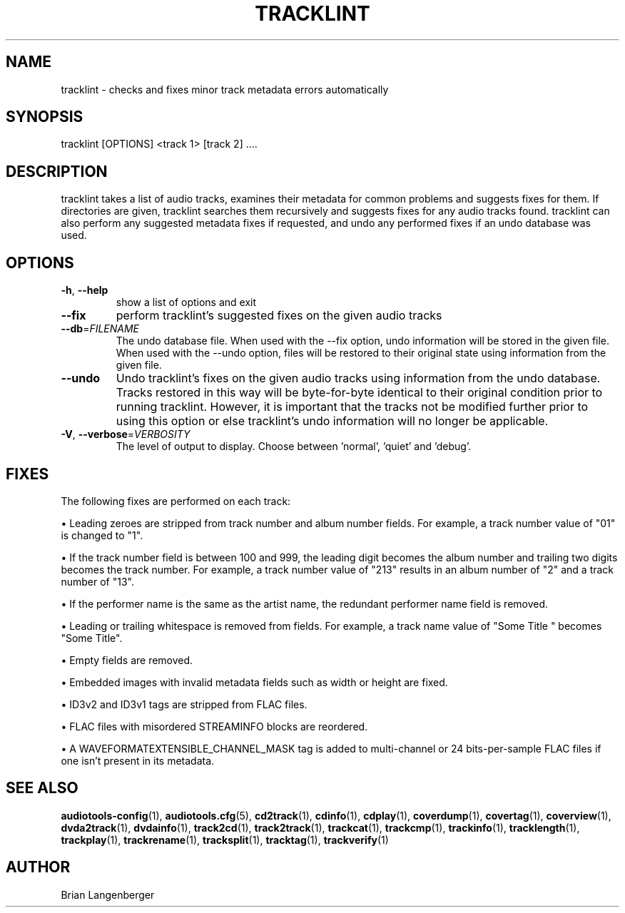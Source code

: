 .TH "TRACKLINT" 1 "September 2015" "" "Track Checker"
.SH NAME
tracklint \- checks and fixes minor track metadata errors automatically
.SH SYNOPSIS
tracklint [OPTIONS] <track 1> [track 2] ....
.SH DESCRIPTION
.PP
tracklint takes a list of audio tracks, examines their metadata for common problems and suggests fixes for them. If directories are given, tracklint searches them recursively and suggests fixes for any audio tracks found. tracklint can also perform any suggested metadata fixes if requested, and undo any performed fixes if an undo database was used.
.SH OPTIONS
.TP
\fB\-h\fR, \fB\-\-help\fR
show a list of options and exit
.TP
\fB\-\-fix\fR
perform tracklint's suggested fixes on the given audio tracks
.TP
\fB\-\-db\fR=\fIFILENAME\fR
The undo database file. When used with the --fix option, undo information will be stored in the given file. When used with the --undo option, files will be restored to their original state using information from the given file.
.TP
\fB\-\-undo\fR
Undo tracklint's fixes on the given audio tracks using information from the undo database. Tracks restored in this way will be byte-for-byte identical to their original condition prior to running tracklint. However, it is important that the tracks not be modified further prior to using this option or else tracklint's undo information will no longer be applicable.
.TP
\fB\-V\fR, \fB\-\-verbose\fR=\fIVERBOSITY\fR
The level of output to display. Choose between 'normal', 'quiet' and 'debug'.
.SH FIXES
The following fixes are performed on each track:
.PP
\[bu] Leading zeroes are stripped from track number and album number fields. For example, a track number value of "01" is changed to "1".
.PP
\[bu] If the track number field is between 100 and 999, the leading digit becomes the album number and trailing two digits becomes the track number. For example, a track number value of "213" results in an album number of "2" and a track number of "13".
.PP
\[bu] If the performer name is the same as the artist name, the redundant performer name field is removed.
.PP
\[bu] Leading or trailing whitespace is removed from fields. For example, a track name value of "Some Title " becomes "Some Title".
.PP
\[bu] Empty fields are removed.
.PP
\[bu] Embedded images with invalid metadata fields such as width or height are fixed.
.PP
\[bu] ID3v2 and ID3v1 tags are stripped from FLAC files.
.PP
\[bu] FLAC files with misordered STREAMINFO blocks are reordered.
.PP
\[bu] A WAVEFORMATEXTENSIBLE_CHANNEL_MASK tag is added to multi-channel or 24 bits-per-sample FLAC files if one isn't present in its metadata.
.PP
.SH SEE ALSO
.BR audiotools-config (1),
.BR audiotools.cfg (5),
.BR cd2track (1),
.BR cdinfo (1),
.BR cdplay (1),
.BR coverdump (1),
.BR covertag (1),
.BR coverview (1),
.BR dvda2track (1),
.BR dvdainfo (1),
.BR track2cd (1),
.BR track2track (1),
.BR trackcat (1),
.BR trackcmp (1),
.BR trackinfo (1),
.BR tracklength (1),
.BR trackplay (1),
.BR trackrename (1),
.BR tracksplit (1),
.BR tracktag (1),
.BR trackverify (1)
.SH AUTHOR
Brian Langenberger
